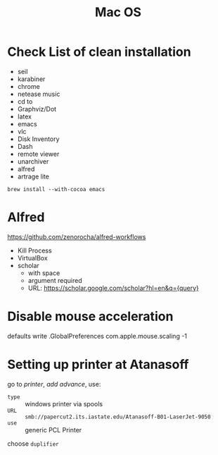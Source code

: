 #+TITLE: Mac OS

* Check List of clean installation
- seil
- karabiner
- chrome
- netease music
- cd to
- Graphviz/Dot
- latex
- emacs
- vlc
- Disk Inventory
- Dash
- remote viewer
- unarchiver
- alfred
- artrage lite

#+BEGIN_SRC shell
brew install --with-cocoa emacs
#+END_SRC

* Alfred
https://github.com/zenorocha/alfred-workflows
- Kill Process
- VirtualBox
- scholar
  - with space
  - argument required
  - URL: https://scholar.google.com/scholar?hl=en&q={query}


* Disable mouse acceleration
defaults write .GlobalPreferences com.apple.mouse.scaling -1

* Setting up printer at Atanasoff

go to /printer/, /add advance/, use:
- =type= :: windows printer via spools
- =URL= :: =smb://papercut2.its.iastate.edu/Atanasoff-B01-LaserJet-9050=
- =use= :: generic PCL Printer
choose =duplifier=
